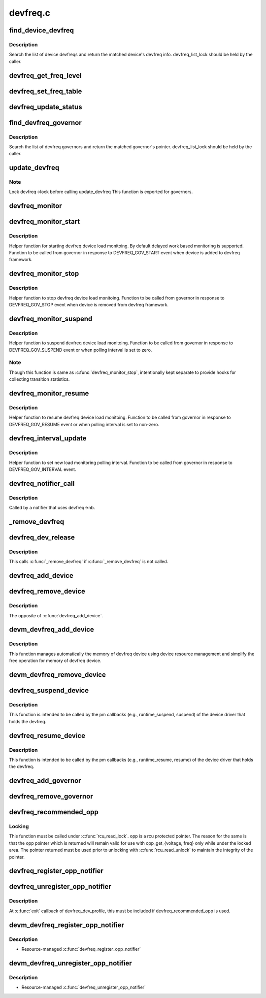 .. -*- coding: utf-8; mode: rst -*-

=========
devfreq.c
=========


.. _`find_device_devfreq`:

find_device_devfreq
===================

.. c:function:: struct devfreq *find_device_devfreq (struct device *dev)

    find devfreq struct using device pointer

    :param struct device \*dev:
        device pointer used to lookup device devfreq.



.. _`find_device_devfreq.description`:

Description
-----------

Search the list of device devfreqs and return the matched device's
devfreq info. devfreq_list_lock should be held by the caller.



.. _`devfreq_get_freq_level`:

devfreq_get_freq_level
======================

.. c:function:: int devfreq_get_freq_level (struct devfreq *devfreq, unsigned long freq)

    Lookup freq_table for the frequency

    :param struct devfreq \*devfreq:
        the devfreq instance

    :param unsigned long freq:
        the target frequency



.. _`devfreq_set_freq_table`:

devfreq_set_freq_table
======================

.. c:function:: void devfreq_set_freq_table (struct devfreq *devfreq)

    Initialize freq_table for the frequency

    :param struct devfreq \*devfreq:
        the devfreq instance



.. _`devfreq_update_status`:

devfreq_update_status
=====================

.. c:function:: int devfreq_update_status (struct devfreq *devfreq, unsigned long freq)

    Update statistics of devfreq behavior

    :param struct devfreq \*devfreq:
        the devfreq instance

    :param unsigned long freq:
        the update target frequency



.. _`find_devfreq_governor`:

find_devfreq_governor
=====================

.. c:function:: struct devfreq_governor *find_devfreq_governor (const char *name)

    find devfreq governor from name

    :param const char \*name:
        name of the governor



.. _`find_devfreq_governor.description`:

Description
-----------

Search the list of devfreq governors and return the matched
governor's pointer. devfreq_list_lock should be held by the caller.



.. _`update_devfreq`:

update_devfreq
==============

.. c:function:: int update_devfreq (struct devfreq *devfreq)

    Reevaluate the device and configure frequency.

    :param struct devfreq \*devfreq:
        the devfreq instance.



.. _`update_devfreq.note`:

Note
----

Lock devfreq->lock before calling update_devfreq
This function is exported for governors.



.. _`devfreq_monitor`:

devfreq_monitor
===============

.. c:function:: void devfreq_monitor (struct work_struct *work)

    Periodically poll devfreq objects.

    :param struct work_struct \*work:
        the work struct used to run devfreq_monitor periodically.



.. _`devfreq_monitor_start`:

devfreq_monitor_start
=====================

.. c:function:: void devfreq_monitor_start (struct devfreq *devfreq)

    Start load monitoring of devfreq instance

    :param struct devfreq \*devfreq:
        the devfreq instance.



.. _`devfreq_monitor_start.description`:

Description
-----------

Helper function for starting devfreq device load monitoing. By
default delayed work based monitoring is supported. Function
to be called from governor in response to DEVFREQ_GOV_START
event when device is added to devfreq framework.



.. _`devfreq_monitor_stop`:

devfreq_monitor_stop
====================

.. c:function:: void devfreq_monitor_stop (struct devfreq *devfreq)

    Stop load monitoring of a devfreq instance

    :param struct devfreq \*devfreq:
        the devfreq instance.



.. _`devfreq_monitor_stop.description`:

Description
-----------

Helper function to stop devfreq device load monitoing. Function
to be called from governor in response to DEVFREQ_GOV_STOP
event when device is removed from devfreq framework.



.. _`devfreq_monitor_suspend`:

devfreq_monitor_suspend
=======================

.. c:function:: void devfreq_monitor_suspend (struct devfreq *devfreq)

    Suspend load monitoring of a devfreq instance

    :param struct devfreq \*devfreq:
        the devfreq instance.



.. _`devfreq_monitor_suspend.description`:

Description
-----------

Helper function to suspend devfreq device load monitoing. Function
to be called from governor in response to DEVFREQ_GOV_SUSPEND
event or when polling interval is set to zero.



.. _`devfreq_monitor_suspend.note`:

Note
----

Though this function is same as :c:func:`devfreq_monitor_stop`,
intentionally kept separate to provide hooks for collecting
transition statistics.



.. _`devfreq_monitor_resume`:

devfreq_monitor_resume
======================

.. c:function:: void devfreq_monitor_resume (struct devfreq *devfreq)

    Resume load monitoring of a devfreq instance

    :param struct devfreq \*devfreq:
        the devfreq instance.



.. _`devfreq_monitor_resume.description`:

Description
-----------

Helper function to resume devfreq device load monitoing. Function
to be called from governor in response to DEVFREQ_GOV_RESUME
event or when polling interval is set to non-zero.



.. _`devfreq_interval_update`:

devfreq_interval_update
=======================

.. c:function:: void devfreq_interval_update (struct devfreq *devfreq, unsigned int *delay)

    Update device devfreq monitoring interval

    :param struct devfreq \*devfreq:
        the devfreq instance.

    :param unsigned int \*delay:
        new polling interval to be set.



.. _`devfreq_interval_update.description`:

Description
-----------

Helper function to set new load monitoring polling interval. Function
to be called from governor in response to DEVFREQ_GOV_INTERVAL event.



.. _`devfreq_notifier_call`:

devfreq_notifier_call
=====================

.. c:function:: int devfreq_notifier_call (struct notifier_block *nb, unsigned long type, void *devp)

    Notify that the device frequency requirements has been changed out of devfreq framework.

    :param struct notifier_block \*nb:
        the notifier_block (supposed to be devfreq->nb)

    :param unsigned long type:
        not used

    :param void \*devp:
        not used



.. _`devfreq_notifier_call.description`:

Description
-----------

Called by a notifier that uses devfreq->nb.



.. _`_remove_devfreq`:

_remove_devfreq
===============

.. c:function:: void _remove_devfreq (struct devfreq *devfreq)

    Remove devfreq from the list and release its resources.

    :param struct devfreq \*devfreq:
        the devfreq struct



.. _`devfreq_dev_release`:

devfreq_dev_release
===================

.. c:function:: void devfreq_dev_release (struct device *dev)

    Callback for struct device to release the device.

    :param struct device \*dev:
        the devfreq device



.. _`devfreq_dev_release.description`:

Description
-----------

This calls :c:func:`_remove_devfreq` if :c:func:`_remove_devfreq` is not called.



.. _`devfreq_add_device`:

devfreq_add_device
==================

.. c:function:: struct devfreq *devfreq_add_device (struct device *dev, struct devfreq_dev_profile *profile, const char *governor_name, void *data)

    Add devfreq feature to the device

    :param struct device \*dev:
        the device to add devfreq feature.

    :param struct devfreq_dev_profile \*profile:
        device-specific profile to run devfreq.

    :param const char \*governor_name:
        name of the policy to choose frequency.

    :param void \*data:
        private data for the governor. The devfreq framework does not
        touch this value.



.. _`devfreq_remove_device`:

devfreq_remove_device
=====================

.. c:function:: int devfreq_remove_device (struct devfreq *devfreq)

    Remove devfreq feature from a device.

    :param struct devfreq \*devfreq:
        the devfreq instance to be removed



.. _`devfreq_remove_device.description`:

Description
-----------

The opposite of :c:func:`devfreq_add_device`.



.. _`devm_devfreq_add_device`:

devm_devfreq_add_device
=======================

.. c:function:: struct devfreq *devm_devfreq_add_device (struct device *dev, struct devfreq_dev_profile *profile, const char *governor_name, void *data)

    Resource-managed devfreq_add_device()

    :param struct device \*dev:
        the device to add devfreq feature.

    :param struct devfreq_dev_profile \*profile:
        device-specific profile to run devfreq.

    :param const char \*governor_name:
        name of the policy to choose frequency.

    :param void \*data:
        private data for the governor. The devfreq framework does not
        touch this value.



.. _`devm_devfreq_add_device.description`:

Description
-----------

This function manages automatically the memory of devfreq device using device
resource management and simplify the free operation for memory of devfreq
device.



.. _`devm_devfreq_remove_device`:

devm_devfreq_remove_device
==========================

.. c:function:: void devm_devfreq_remove_device (struct device *dev, struct devfreq *devfreq)

    Resource-managed devfreq_remove_device()

    :param struct device \*dev:
        the device to add devfreq feature.

    :param struct devfreq \*devfreq:
        the devfreq instance to be removed



.. _`devfreq_suspend_device`:

devfreq_suspend_device
======================

.. c:function:: int devfreq_suspend_device (struct devfreq *devfreq)

    Suspend devfreq of a device.

    :param struct devfreq \*devfreq:
        the devfreq instance to be suspended



.. _`devfreq_suspend_device.description`:

Description
-----------

This function is intended to be called by the pm callbacks
(e.g., runtime_suspend, suspend) of the device driver that
holds the devfreq.



.. _`devfreq_resume_device`:

devfreq_resume_device
=====================

.. c:function:: int devfreq_resume_device (struct devfreq *devfreq)

    Resume devfreq of a device.

    :param struct devfreq \*devfreq:
        the devfreq instance to be resumed



.. _`devfreq_resume_device.description`:

Description
-----------

This function is intended to be called by the pm callbacks
(e.g., runtime_resume, resume) of the device driver that
holds the devfreq.



.. _`devfreq_add_governor`:

devfreq_add_governor
====================

.. c:function:: int devfreq_add_governor (struct devfreq_governor *governor)

    Add devfreq governor

    :param struct devfreq_governor \*governor:
        the devfreq governor to be added



.. _`devfreq_remove_governor`:

devfreq_remove_governor
=======================

.. c:function:: int devfreq_remove_governor (struct devfreq_governor *governor)

    Remove devfreq feature from a device.

    :param struct devfreq_governor \*governor:
        the devfreq governor to be removed



.. _`devfreq_recommended_opp`:

devfreq_recommended_opp
=======================

.. c:function:: struct dev_pm_opp *devfreq_recommended_opp (struct device *dev, unsigned long *freq, u32 flags)

    Helper function to get proper OPP for the freq value given to target callback.

    :param struct device \*dev:
        The devfreq user device. (parent of devfreq)

    :param unsigned long \*freq:
        The frequency given to target function

    :param u32 flags:
        Flags handed from devfreq framework.



.. _`devfreq_recommended_opp.locking`:

Locking
-------

This function must be called under :c:func:`rcu_read_lock`. opp is a rcu
protected pointer. The reason for the same is that the opp pointer which is
returned will remain valid for use with opp_get_{voltage, freq} only while
under the locked area. The pointer returned must be used prior to unlocking
with :c:func:`rcu_read_unlock` to maintain the integrity of the pointer.



.. _`devfreq_register_opp_notifier`:

devfreq_register_opp_notifier
=============================

.. c:function:: int devfreq_register_opp_notifier (struct device *dev, struct devfreq *devfreq)

    Helper function to get devfreq notified for any changes in the OPP availability changes

    :param struct device \*dev:
        The devfreq user device. (parent of devfreq)

    :param struct devfreq \*devfreq:
        The devfreq object.



.. _`devfreq_unregister_opp_notifier`:

devfreq_unregister_opp_notifier
===============================

.. c:function:: int devfreq_unregister_opp_notifier (struct device *dev, struct devfreq *devfreq)

    Helper function to stop getting devfreq notified for any changes in the OPP availability changes anymore.

    :param struct device \*dev:
        The devfreq user device. (parent of devfreq)

    :param struct devfreq \*devfreq:
        The devfreq object.



.. _`devfreq_unregister_opp_notifier.description`:

Description
-----------

At :c:func:`exit` callback of devfreq_dev_profile, this must be included if
devfreq_recommended_opp is used.



.. _`devm_devfreq_register_opp_notifier`:

devm_devfreq_register_opp_notifier
==================================

.. c:function:: int devm_devfreq_register_opp_notifier (struct device *dev, struct devfreq *devfreq)

    :param struct device \*dev:
        The devfreq user device. (parent of devfreq)

    :param struct devfreq \*devfreq:
        The devfreq object.



.. _`devm_devfreq_register_opp_notifier.description`:

Description
-----------

- Resource-managed :c:func:`devfreq_register_opp_notifier`



.. _`devm_devfreq_unregister_opp_notifier`:

devm_devfreq_unregister_opp_notifier
====================================

.. c:function:: void devm_devfreq_unregister_opp_notifier (struct device *dev, struct devfreq *devfreq)

    :param struct device \*dev:
        The devfreq user device. (parent of devfreq)

    :param struct devfreq \*devfreq:
        The devfreq object.



.. _`devm_devfreq_unregister_opp_notifier.description`:

Description
-----------

- Resource-managed :c:func:`devfreq_unregister_opp_notifier`

